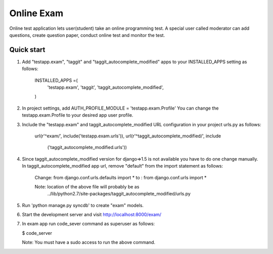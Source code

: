 ===============
Online Exam
===============

Online test application lets user(student) take an online programming test.
A special user called moderator can add questions, create question paper, 
conduct online test and monitor the test.


Quick start
------------

1. Add "testapp.exam", "taggit" and "taggit_autocomplete_modified" apps 
   to your INSTALLED_APPS setting as follows:

    INSTALLED_APPS =(
        'testapp.exam',
        'taggit',
        'taggit_autocomplete_modified',
    )

2. In project settings, add AUTH_PROFILE_MODULE = 'testapp.exam.Profile'
   You can change the testapp.exam.Profile to your desired app user profile.

3. Include the "testapp.exam" and taggit_autocomplete_modified URL configuration
   in your project urls.py as follows:

    url(r'^exam/', include('testapp.exam.urls')),
    url(r'^taggit_autocomplete_modified/', include\
                                        ('taggit_autocomplete_modified.urls'))

4. Since taggit_autocomplete_modified version for django=>1.5 is not available
   you have to do one change manually. In taggit_autocomplete_modified app url,
   remove "default" from the import statement as follows:

    Change:  from django.conf.urls.defaults import *
    to    :  from django.conf.urls import *

    Note: location of the above file will probably be as 
        ../lib/python2.7/site-packages/taggit_autocomplete_modified/urls.py

5. Run 'python manage.py syncdb' to create "exam" models.

6. Start the development server and visit http://localhost:8000/exam/

7. In exam app run code_sever command  as superuser as follows:

   $ code_server

   Note: You must have a sudo access to run the above command.
